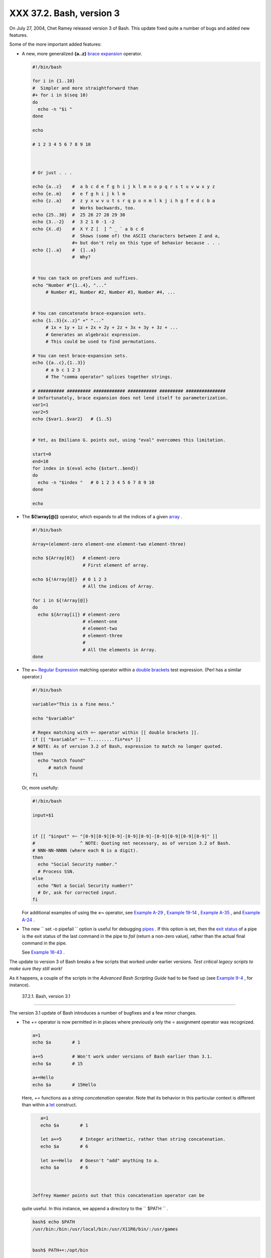 
##########################
XXX  37.2. Bash, version 3
##########################

On July 27, 2004, Chet Ramey released version 3 of Bash. This update
fixed quite a number of bugs and added new features.

Some of the more important added features:

-

   A new, more generalized **{a..z}** `brace
   expansion <special-chars.html#BRACEEXPREF>`__ operator.


   .. code-block:: sh

       #!/bin/bash

       for i in {1..10}
       #  Simpler and more straightforward than
       #+ for i in $(seq 10)
       do
         echo -n "$i "
       done

       echo

       # 1 2 3 4 5 6 7 8 9 10



       # Or just . . .

       echo {a..z}    #  a b c d e f g h i j k l m n o p q r s t u v w x y z
       echo {e..m}    #  e f g h i j k l m
       echo {z..a}    #  z y x w v u t s r q p o n m l k j i h g f e d c b a
                      #  Works backwards, too.
       echo {25..30}  #  25 26 27 28 29 30
       echo {3..-2}   #  3 2 1 0 -1 -2
       echo {X..d}    #  X Y Z [  ] ^ _ ` a b c d
                      #  Shows (some of) the ASCII characters between Z and a,
                      #+ but don't rely on this type of behavior because . . .
       echo {]..a}    #  {]..a}
                      #  Why?


       # You can tack on prefixes and suffixes.
       echo "Number #"{1..4}, "..."
            # Number #1, Number #2, Number #3, Number #4, ...


       # You can concatenate brace-expansion sets.
       echo {1..3}{x..z}" +" "..."
            # 1x + 1y + 1z + 2x + 2y + 2z + 3x + 3y + 3z + ...
            # Generates an algebraic expression.
            # This could be used to find permutations.

       # You can nest brace-expansion sets.
       echo {{a..c},{1..3}}
            # a b c 1 2 3
            # The "comma operator" splices together strings.

       # ########## ######### ############ ########### ######### ###############
       # Unfortunately, brace expansion does not lend itself to parameterization.
       var1=1
       var2=5
       echo {$var1..$var2}   # {1..5}


       # Yet, as Emiliano G. points out, using "eval" overcomes this limitation.

       start=0
       end=10
       for index in $(eval echo {$start..$end})
       do
         echo -n "$index "   # 0 1 2 3 4 5 6 7 8 9 10
       done

       echo



-  The **${!array[@]}** operator, which expands to all the indices of a
   given `array <arrays.html#ARRAYREF>`__ .


   .. code-block:: sh

       #!/bin/bash

       Array=(element-zero element-one element-two element-three)

       echo ${Array[0]}   # element-zero
                          # First element of array.

       echo ${!Array[@]}  # 0 1 2 3
                          # All the indices of Array.

       for i in ${!Array[@]}
       do
         echo ${Array[i]} # element-zero
                          # element-one
                          # element-two
                          # element-three
                          #
                          # All the elements in Array.
       done



-

   The **=~** `Regular Expression <regexp.html#REGEXREF>`__ matching
   operator within a `double
   brackets <testconstructs.html#DBLBRACKETS>`__ test expression. (Perl
   has a similar operator.)


   .. code-block:: sh

       #!/bin/bash

       variable="This is a fine mess."

       echo "$variable"

       # Regex matching with =~ operator within [[ double brackets ]].
       if [[ "$variable" =~ T.........fin*es* ]]
       # NOTE: As of version 3.2 of Bash, expression to match no longer quoted.
       then
         echo "match found"
             # match found
       fi



   Or, more usefully:


   .. code-block:: sh

       #!/bin/bash

       input=$1


       if [[ "$input" =~ "[0-9][0-9][0-9]-[0-9][0-9]-[0-9][0-9][0-9][0-9]" ]]
       #                 ^ NOTE: Quoting not necessary, as of version 3.2 of Bash.
       # NNN-NN-NNNN (where each N is a digit).
       then
         echo "Social Security number."
         # Process SSN.
       else
         echo "Not a Social Security number!"
         # Or, ask for corrected input.
       fi



   For additional examples of using the **=~** operator, see `Example
   A-29 <contributed-scripts.html#WHX>`__ , `Example
   19-14 <x17837.html#MAILBOXGREP>`__ , `Example
   A-35 <contributed-scripts.html#FINDSPLIT>`__ , and `Example
   A-24 <contributed-scripts.html#TOHTML>`__ .

-

   The new ``        set -o pipefail       `` option is useful for
   debugging `pipes <special-chars.html#PIPEREF>`__ . If this option is
   set, then the `exit status <exit-status.html#EXITSTATUSREF>`__ of a
   pipe is the exit status of the last command in the pipe to *fail*
   (return a non-zero value), rather than the actual final command in
   the pipe.

   See `Example 16-43 <communications.html#FC4UPD>`__ .



|Caution|

The update to version 3 of Bash breaks a few scripts that worked under
earlier versions. *Test critical legacy scripts to make sure they still
work!*

As it happens, a couple of the scripts in the *Advanced Bash Scripting
Guide* had to be fixed up (see `Example
9-4 <internalvariables.html#TOUT>`__ , for instance).





  37.2.1. Bash, version 3.1
--------------------------

The version 3.1 update of Bash introduces a number of bugfixes and a few
minor changes.

-  The += operator is now permitted in in places where previously only
   the = assignment operator was recognized.


   .. code-block:: sh

       a=1
       echo $a        # 1

       a+=5           # Won't work under versions of Bash earlier than 3.1.
       echo $a        # 15

       a+=Hello
       echo $a        # 15Hello



   Here, += functions as a *string concatenation* operator. Note that
   its behavior in this particular context is different than within a
   `let <internal.html#LETREF>`__ construct.


   .. code-block:: sh

       a=1
       echo $a        # 1

       let a+=5       # Integer arithmetic, rather than string concatenation.
       echo $a        # 6

       let a+=Hello   # Doesn't "add" anything to a.
       echo $a        # 6



    Jeffrey Haemer points out that this concatenation operator can be
   quite useful. In this instance, we append a directory to the
   ``         $PATH        `` .


   .. code-block:: sh

       bash$ echo $PATH
       /usr/bin:/bin:/usr/local/bin:/usr/X11R6/bin/:/usr/games


       bash$ PATH+=:/opt/bin

       bash$ echo $PATH
       /usr/bin:/bin:/usr/local/bin:/usr/X11R6/bin/:/usr/games:/opt/bin






  37.2.2. Bash, version 3.2
--------------------------

This is pretty much a bugfix update.

-  In `*global* parameter
   substitutions <parameter-substitution.html#PSGLOB>`__ , the pattern
   no longer anchors at the start of the string.

-  The ``         --wordexp        `` option disables `process
   substitution <process-sub.html#PROCESSSUBREF>`__ .

-  The **=~** `Regular Expression match
   operator <bashver3.html#REGEXMATCHREF>`__ no longer requires
   `quoting <quoting.html#QUOTINGREF>`__ of the *pattern* within `[[ ...
   ]] <testconstructs.html#DBLBRACKETS>`__ .



   |Caution|

   In fact, quoting in this context is *not* advisable as it may cause
   *regex* evaluation to fail. Chet Ramey states in the `Bash
   FAQ <biblio.html#BASHFAQ>`__ that quoting explicitly disables regex
   evaluation. See also the `Ubuntu Bug
   List <https://bugs.launchpad.net/ubuntu-website/+bug/109931>`__ and
   `Wikinerds on Bash
   syntax <http://en.wikinerds.org/index.php/Bash_syntax_and_semantics>`__
   .

   Setting *shopt -s compat31* in a script causes reversion to the
   original behavior.






.. |Caution| image:: ../images/caution.gif
